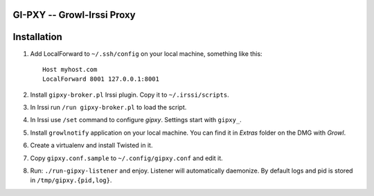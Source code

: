 GI-PXY -- Growl-Irssi Proxy
===========================


Installation
============

1. Add LocalForward to ``~/.ssh/config`` on your local machine, something like this::

    Host myhost.com
    LocalForward 8001 127.0.0.1:8001

2. Install ``gipxy-broker.pl`` Irssi plugin. Copy it to ``~/.irssi/scripts``.

3. In Irssi run ``/run gipxy-broker.pl`` to load the script.

4. In Irssi use ``/set`` command to configure *gipxy*. Settings start with
   ``gipxy_``.

5. Install ``growlnotify`` application on your local machine. You can find it
   in *Extras* folder on the DMG with *Growl*.

6. Create a virtualenv and install Twisted in it.

7. Copy ``gipxy.conf.sample`` to ``~/.config/gipxy.conf`` and edit it.

8. Run: ``./run-gipxy-listener`` and enjoy. Listener will automatically daemonize. By default logs and pid is stored in ``/tmp/gipxy.{pid,log}``.


.. vim: set sw=4 ts=4 sts=4 et:
